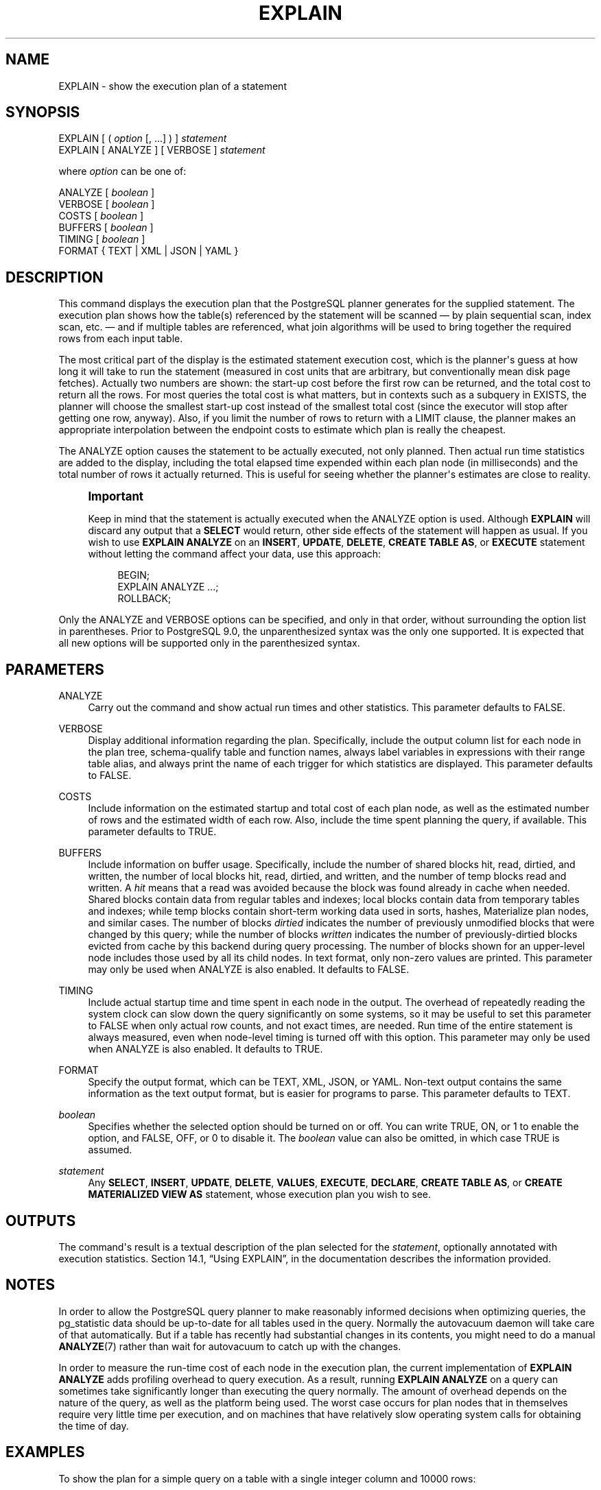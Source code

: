 '\" t
.\"     Title: EXPLAIN
.\"    Author: The PostgreSQL Global Development Group
.\" Generator: DocBook XSL Stylesheets v1.76.1 <http://docbook.sf.net/>
.\"      Date: 2014
.\"    Manual: PostgreSQL 9.4beta2 Documentation
.\"    Source: PostgreSQL 9.4beta2
.\"  Language: English
.\"
.TH "EXPLAIN" "7" "2014" "PostgreSQL 9.4beta2" "PostgreSQL 9.4beta2 Documentation"
.\" -----------------------------------------------------------------
.\" * Define some portability stuff
.\" -----------------------------------------------------------------
.\" ~~~~~~~~~~~~~~~~~~~~~~~~~~~~~~~~~~~~~~~~~~~~~~~~~~~~~~~~~~~~~~~~~
.\" http://bugs.debian.org/507673
.\" http://lists.gnu.org/archive/html/groff/2009-02/msg00013.html
.\" ~~~~~~~~~~~~~~~~~~~~~~~~~~~~~~~~~~~~~~~~~~~~~~~~~~~~~~~~~~~~~~~~~
.ie \n(.g .ds Aq \(aq
.el       .ds Aq '
.\" -----------------------------------------------------------------
.\" * set default formatting
.\" -----------------------------------------------------------------
.\" disable hyphenation
.nh
.\" disable justification (adjust text to left margin only)
.ad l
.\" -----------------------------------------------------------------
.\" * MAIN CONTENT STARTS HERE *
.\" -----------------------------------------------------------------
.\" EXPLAIN
.\" prepared statements: showing the query plan
.\" cursor: showing the query plan
.SH "NAME"
EXPLAIN \- show the execution plan of a statement
.SH "SYNOPSIS"
.sp
.nf
EXPLAIN [ ( \fIoption\fR [, \&.\&.\&.] ) ] \fIstatement\fR
EXPLAIN [ ANALYZE ] [ VERBOSE ] \fIstatement\fR

where \fIoption\fR can be one of:

    ANALYZE [ \fIboolean\fR ]
    VERBOSE [ \fIboolean\fR ]
    COSTS [ \fIboolean\fR ]
    BUFFERS [ \fIboolean\fR ]
    TIMING [ \fIboolean\fR ]
    FORMAT { TEXT | XML | JSON | YAML }
.fi
.SH "DESCRIPTION"
.PP
This command displays the execution plan that the
PostgreSQL
planner generates for the supplied statement\&. The execution plan shows how the table(s) referenced by the statement will be scanned \(em by plain sequential scan, index scan, etc\&. \(em and if multiple tables are referenced, what join algorithms will be used to bring together the required rows from each input table\&.
.PP
The most critical part of the display is the estimated statement execution cost, which is the planner\*(Aqs guess at how long it will take to run the statement (measured in cost units that are arbitrary, but conventionally mean disk page fetches)\&. Actually two numbers are shown: the start\-up cost before the first row can be returned, and the total cost to return all the rows\&. For most queries the total cost is what matters, but in contexts such as a subquery in
EXISTS, the planner will choose the smallest start\-up cost instead of the smallest total cost (since the executor will stop after getting one row, anyway)\&. Also, if you limit the number of rows to return with a
LIMIT
clause, the planner makes an appropriate interpolation between the endpoint costs to estimate which plan is really the cheapest\&.
.PP
The
ANALYZE
option causes the statement to be actually executed, not only planned\&. Then actual run time statistics are added to the display, including the total elapsed time expended within each plan node (in milliseconds) and the total number of rows it actually returned\&. This is useful for seeing whether the planner\*(Aqs estimates are close to reality\&.
.if n \{\
.sp
.\}
.RS 4
.it 1 an-trap
.nr an-no-space-flag 1
.nr an-break-flag 1
.br
.ps +1
\fBImportant\fR
.ps -1
.br
.PP
Keep in mind that the statement is actually executed when the
ANALYZE
option is used\&. Although
\fBEXPLAIN\fR
will discard any output that a
\fBSELECT\fR
would return, other side effects of the statement will happen as usual\&. If you wish to use
\fBEXPLAIN ANALYZE\fR
on an
\fBINSERT\fR,
\fBUPDATE\fR,
\fBDELETE\fR,
\fBCREATE TABLE AS\fR, or
\fBEXECUTE\fR
statement without letting the command affect your data, use this approach:
.sp
.if n \{\
.RS 4
.\}
.nf
BEGIN;
EXPLAIN ANALYZE \&.\&.\&.;
ROLLBACK;
.fi
.if n \{\
.RE
.\}
.sp .5v
.RE
.PP
Only the
ANALYZE
and
VERBOSE
options can be specified, and only in that order, without surrounding the option list in parentheses\&. Prior to
PostgreSQL
9\&.0, the unparenthesized syntax was the only one supported\&. It is expected that all new options will be supported only in the parenthesized syntax\&.
.SH "PARAMETERS"
.PP
ANALYZE
.RS 4
Carry out the command and show actual run times and other statistics\&. This parameter defaults to
FALSE\&.
.RE
.PP
VERBOSE
.RS 4
Display additional information regarding the plan\&. Specifically, include the output column list for each node in the plan tree, schema\-qualify table and function names, always label variables in expressions with their range table alias, and always print the name of each trigger for which statistics are displayed\&. This parameter defaults to
FALSE\&.
.RE
.PP
COSTS
.RS 4
Include information on the estimated startup and total cost of each plan node, as well as the estimated number of rows and the estimated width of each row\&. Also, include the time spent planning the query, if available\&. This parameter defaults to
TRUE\&.
.RE
.PP
BUFFERS
.RS 4
Include information on buffer usage\&. Specifically, include the number of shared blocks hit, read, dirtied, and written, the number of local blocks hit, read, dirtied, and written, and the number of temp blocks read and written\&. A
\fIhit\fR
means that a read was avoided because the block was found already in cache when needed\&. Shared blocks contain data from regular tables and indexes; local blocks contain data from temporary tables and indexes; while temp blocks contain short\-term working data used in sorts, hashes, Materialize plan nodes, and similar cases\&. The number of blocks
\fIdirtied\fR
indicates the number of previously unmodified blocks that were changed by this query; while the number of blocks
\fIwritten\fR
indicates the number of previously\-dirtied blocks evicted from cache by this backend during query processing\&. The number of blocks shown for an upper\-level node includes those used by all its child nodes\&. In text format, only non\-zero values are printed\&. This parameter may only be used when
ANALYZE
is also enabled\&. It defaults to
FALSE\&.
.RE
.PP
TIMING
.RS 4
Include actual startup time and time spent in each node in the output\&. The overhead of repeatedly reading the system clock can slow down the query significantly on some systems, so it may be useful to set this parameter to
FALSE
when only actual row counts, and not exact times, are needed\&. Run time of the entire statement is always measured, even when node\-level timing is turned off with this option\&. This parameter may only be used when
ANALYZE
is also enabled\&. It defaults to
TRUE\&.
.RE
.PP
FORMAT
.RS 4
Specify the output format, which can be TEXT, XML, JSON, or YAML\&. Non\-text output contains the same information as the text output format, but is easier for programs to parse\&. This parameter defaults to
TEXT\&.
.RE
.PP
\fIboolean\fR
.RS 4
Specifies whether the selected option should be turned on or off\&. You can write
TRUE,
ON, or
1
to enable the option, and
FALSE,
OFF, or
0
to disable it\&. The
\fIboolean\fR
value can also be omitted, in which case
TRUE
is assumed\&.
.RE
.PP
\fIstatement\fR
.RS 4
Any
\fBSELECT\fR,
\fBINSERT\fR,
\fBUPDATE\fR,
\fBDELETE\fR,
\fBVALUES\fR,
\fBEXECUTE\fR,
\fBDECLARE\fR,
\fBCREATE TABLE AS\fR, or
\fBCREATE MATERIALIZED VIEW AS\fR
statement, whose execution plan you wish to see\&.
.RE
.SH "OUTPUTS"
.PP
The command\*(Aqs result is a textual description of the plan selected for the
\fIstatement\fR, optionally annotated with execution statistics\&.
Section 14.1, \(lqUsing EXPLAIN\(rq, in the documentation
describes the information provided\&.
.SH "NOTES"
.PP
In order to allow the
PostgreSQL
query planner to make reasonably informed decisions when optimizing queries, the
pg_statistic
data should be up\-to\-date for all tables used in the query\&. Normally the
autovacuum daemon
will take care of that automatically\&. But if a table has recently had substantial changes in its contents, you might need to do a manual
\fBANALYZE\fR(7)
rather than wait for autovacuum to catch up with the changes\&.
.PP
In order to measure the run\-time cost of each node in the execution plan, the current implementation of
\fBEXPLAIN ANALYZE\fR
adds profiling overhead to query execution\&. As a result, running
\fBEXPLAIN ANALYZE\fR
on a query can sometimes take significantly longer than executing the query normally\&. The amount of overhead depends on the nature of the query, as well as the platform being used\&. The worst case occurs for plan nodes that in themselves require very little time per execution, and on machines that have relatively slow operating system calls for obtaining the time of day\&.
.SH "EXAMPLES"
.PP
To show the plan for a simple query on a table with a single
integer
column and 10000 rows:
.sp
.if n \{\
.RS 4
.\}
.nf
EXPLAIN SELECT * FROM foo;

                       QUERY PLAN
\-\-\-\-\-\-\-\-\-\-\-\-\-\-\-\-\-\-\-\-\-\-\-\-\-\-\-\-\-\-\-\-\-\-\-\-\-\-\-\-\-\-\-\-\-\-\-\-\-\-\-\-\-\-\-\-\-
 Seq Scan on foo  (cost=0\&.00\&.\&.155\&.00 rows=10000 width=4)
 Planning time: 0\&.114 ms
(2 rows)
.fi
.if n \{\
.RE
.\}
.PP
Here is the same query, with JSON output formatting:
.sp
.if n \{\
.RS 4
.\}
.nf
EXPLAIN (FORMAT JSON) SELECT * FROM foo;
           QUERY PLAN
\-\-\-\-\-\-\-\-\-\-\-\-\-\-\-\-\-\-\-\-\-\-\-\-\-\-\-\-\-\-\-\-
 [                             +
   {                           +
     "Plan": {                 +
       "Node Type": "Seq Scan",+
       "Relation Name": "foo", +
       "Alias": "foo",         +
       "Startup Cost": 0\&.00,   +
       "Total Cost": 155\&.00,   +
       "Plan Rows": 10000,     +
       "Plan Width": 4         +
     }\&.                        +
     "Planning Time": 0\&.114    +
   }                           +
 ]
(1 row)
.fi
.if n \{\
.RE
.\}
.PP
If there is an index and we use a query with an indexable
WHERE
condition,
\fBEXPLAIN\fR
might show a different plan:
.sp
.if n \{\
.RS 4
.\}
.nf
EXPLAIN SELECT * FROM foo WHERE i = 4;

                         QUERY PLAN
\-\-\-\-\-\-\-\-\-\-\-\-\-\-\-\-\-\-\-\-\-\-\-\-\-\-\-\-\-\-\-\-\-\-\-\-\-\-\-\-\-\-\-\-\-\-\-\-\-\-\-\-\-\-\-\-\-\-\-\-\-\-
 Index Scan using fi on foo  (cost=0\&.00\&.\&.5\&.98 rows=1 width=4)
   Index Cond: (i = 4)
 Planning time: 0\&.073 ms
(3 rows)
.fi
.if n \{\
.RE
.\}
.PP
Here is the same query, but in YAML format:
.sp
.if n \{\
.RS 4
.\}
.nf
EXPLAIN (FORMAT YAML) SELECT * FROM foo WHERE i=\*(Aq4\*(Aq;
          QUERY PLAN
\-\-\-\-\-\-\-\-\-\-\-\-\-\-\-\-\-\-\-\-\-\-\-\-\-\-\-\-\-\-\-
 \- Plan:                      +
     Node Type: "Index Scan"  +
     Scan Direction: "Forward"+
     Index Name: "fi"         +
     Relation Name: "foo"     +
     Alias: "foo"             +
     Startup Cost: 0\&.00       +
     Total Cost: 5\&.98         +
     Plan Rows: 1             +
     Plan Width: 4            +
     Index Cond: "(i = 4)"    +
   Planning Time: 0\&.073
(1 row)
.fi
.if n \{\
.RE
.\}
.sp
XML format is left as an exercise for the reader\&.
.PP
Here is the same plan with cost estimates suppressed:
.sp
.if n \{\
.RS 4
.\}
.nf
EXPLAIN (COSTS FALSE) SELECT * FROM foo WHERE i = 4;

        QUERY PLAN
\-\-\-\-\-\-\-\-\-\-\-\-\-\-\-\-\-\-\-\-\-\-\-\-\-\-\-\-
 Index Scan using fi on foo
   Index Cond: (i = 4)
(2 rows)
.fi
.if n \{\
.RE
.\}
.PP
Here is an example of a query plan for a query using an aggregate function:
.sp
.if n \{\
.RS 4
.\}
.nf
EXPLAIN SELECT sum(i) FROM foo WHERE i < 10;

                             QUERY PLAN
\-\-\-\-\-\-\-\-\-\-\-\-\-\-\-\-\-\-\-\-\-\-\-\-\-\-\-\-\-\-\-\-\-\-\-\-\-\-\-\-\-\-\-\-\-\-\-\-\-\-\-\-\-\-\-\-\-\-\-\-\-\-\-\-\-\-\-\-\-
 Aggregate  (cost=23\&.93\&.\&.23\&.93 rows=1 width=4)
   \->  Index Scan using fi on foo  (cost=0\&.00\&.\&.23\&.92 rows=6 width=4)
         Index Cond: (i < 10)
 Planning time: 0\&.088 ms
(3 rows)
.fi
.if n \{\
.RE
.\}
.PP
Here is an example of using
\fBEXPLAIN EXECUTE\fR
to display the execution plan for a prepared query:
.sp
.if n \{\
.RS 4
.\}
.nf
PREPARE query(int, int) AS SELECT sum(bar) FROM test
    WHERE id > $1 AND id < $2
    GROUP BY foo;

EXPLAIN ANALYZE EXECUTE query(100, 200);

                                                       QUERY PLAN                                                       
\-\-\-\-\-\-\-\-\-\-\-\-\-\-\-\-\-\-\-\-\-\-\-\-\-\-\-\-\-\-\-\-\-\-\-\-\-\-\-\-\-\-\-\-\-\-\-\-\-\-\-\-\-\-\-\-\-\-\-\-\-\-\-\-\-\-\-\-\-\-\-\-\-\-\-\-\-\-\-\-\-\-\-\-\-\-\-\-\-\-\-\-\-\-\-\-\-\-\-\-\-\-\-\-\-\-\-\-\-\-\-\-\-\-\-\-\-\-\-\-
 HashAggregate  (cost=9\&.54\&.\&.9\&.54 rows=1 width=8) (actual time=0\&.156\&.\&.0\&.161 rows=11 loops=1)
   Group Key: foo
   \->  Index Scan using test_pkey on test  (cost=0\&.29\&.\&.9\&.29 rows=50 width=8) (actual time=0\&.039\&.\&.0\&.091 rows=99 loops=1)
         Index Cond: ((id > $1) AND (id < $2))
 Planning time: 0\&.197 ms
 Execution time: 0\&.225 ms
(5 rows)
.fi
.if n \{\
.RE
.\}
.PP
Of course, the specific numbers shown here depend on the actual contents of the tables involved\&. Also note that the numbers, and even the selected query strategy, might vary between
PostgreSQL
releases due to planner improvements\&. In addition, the
\fBANALYZE\fR
command uses random sampling to estimate data statistics; therefore, it is possible for cost estimates to change after a fresh run of
\fBANALYZE\fR, even if the actual distribution of data in the table has not changed\&.
.SH "COMPATIBILITY"
.PP
There is no
\fBEXPLAIN\fR
statement defined in the SQL standard\&.
.SH "SEE ALSO"
\fBANALYZE\fR(7)
